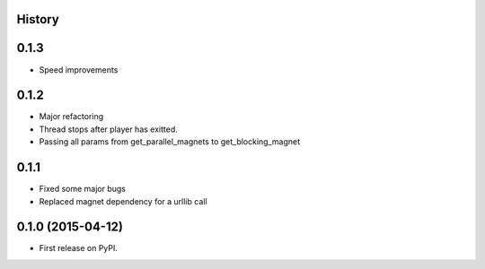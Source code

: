 .. :changelog:

History
-------

0.1.3
-----

* Speed improvements 


0.1.2
-----

* Major refactoring
* Thread stops after player has exitted.
* Passing all params from get_parallel_magnets to get_blocking_magnet


0.1.1
-----

* Fixed some major bugs
* Replaced magnet dependency for a urllib call

0.1.0 (2015-04-12)
---------------------

* First release on PyPI.
